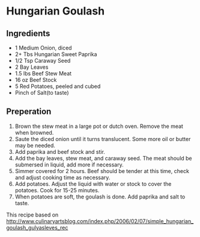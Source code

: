 * Hungarian Goulash
** Ingredients
- 1 Medium Onion, diced
- 2+ Tbs Hungarian Sweet Paprika
- 1/2 Tsp Caraway Seed
- 2 Bay Leaves
- 1.5 lbs Beef Stew Meat
- 16 oz Beef Stock
- 5 Red Potatoes, peeled and cubed
- Pinch of Salt(to taste)
** Preperation
   1. Brown the stew meat in a large pot or dutch oven.  Remove the meat when browned.
   2. Saute the diced onion until it turns translucent.  Some more oil or butter may be needed.
   3. Add paprika and beef stock and stir.
   4. Add the bay leaves, stew meat, and caraway seed.  The meat should be submersed in liquid, add more if necessary.
   5. Simmer covered for 2 hours.  Beef should be tender at this time, check and adjust cooking time as necessary.
   6. Add potatoes.  Adjust the liquid with water or stock to cover the potatoes.  Cook for 15-25 minutes.
   7. When potatoes are soft, the goulash is done.  Add paprika and salt to taste.
**** This recipe based on http://www.culinaryartsblog.com/index.php/2006/02/07/simple_hungarian_goulash_gulyasleves_rec

